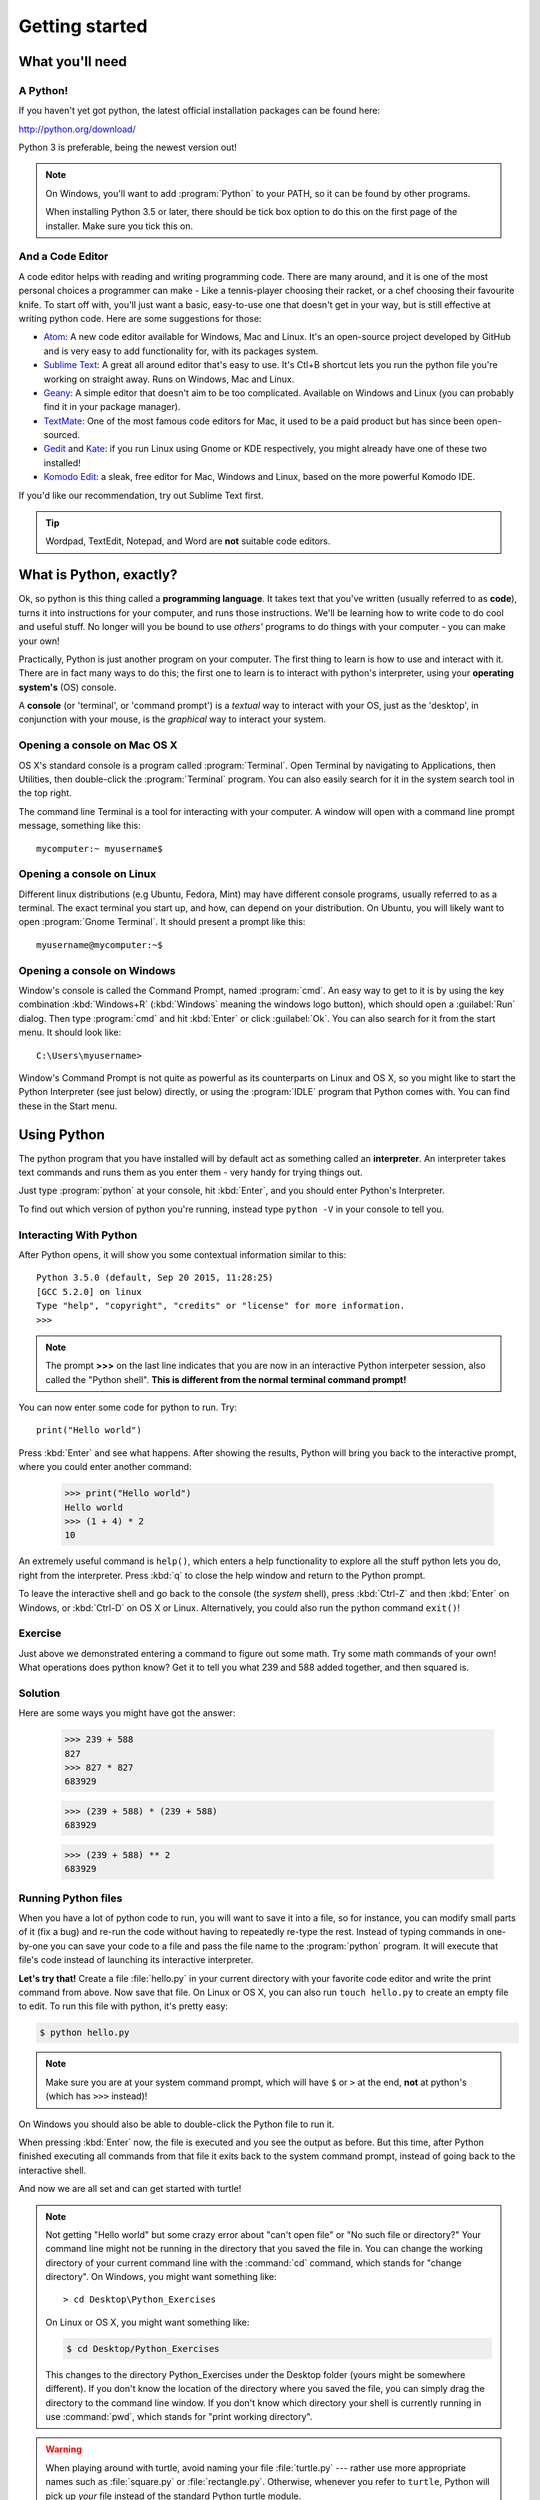 Getting started
***************

What you'll need
================

A Python!
---------

If you haven't yet got python, the latest official installation packages 
can be found here:

http://python.org/download/

Python 3 is preferable, being the newest version out!

.. note::

   On Windows, you'll want to add :program:`Python` to your PATH, so it 
   can be found by other programs.

   When installing Python 3.5 or later, there should be tick box
   option to do this on the first page of the installer. Make sure you tick this on.

And a Code Editor
-----------------

A code editor helps with reading and writing programming code. There are 
many around, and it is one of the most personal choices a programmer can 
make - Like a tennis-player choosing their racket, or a chef choosing their 
favourite knife. To start off with, you'll just want a basic, easy-to-use one 
that doesn't get in your way, but is still effective at writing python code. 
Here are some suggestions for those:

- `Atom`_: A new code editor available for Windows, Mac and Linux. It's 
  an open-source project developed by GitHub and is very easy to add 
  functionality for, with its packages system.

- `Sublime Text`_: A great all around editor that's easy to use. It's Ctl+B 
  shortcut lets you run the python file you're working on straight away. Runs 
  on Windows, Mac and Linux.

- `Geany`_: A simple editor that doesn't aim to be too complicated. Available 
  on Windows and Linux (you can probably find it in your package manager).

- `TextMate`_: One of the most famous code editors for Mac, it used to be a paid 
  product but has since been open-sourced.

- `Gedit`_ and `Kate`_: if you run Linux using Gnome or KDE respectively, you 
  might already have one of these two installed!

- `Komodo Edit`_: a sleak, free editor for Mac, Windows and Linux, based on the 
  more powerful Komodo IDE.

.. _Atom: https://atom.io
.. _Sublime Text: http://www.sublimetext.com/
.. _Geany: http://www.geany.org/
.. _TextMate: http://macromates.com/
.. _Gedit: https://projects.gnome.org/gedit/
.. _Kate: http://kate-editor.org/
.. _Komodo Edit: http://www.activestate.com/komodo-edit

If you'd like our recommendation, try out Sublime Text first.

.. tip::

   Wordpad, TextEdit, Notepad, and Word are **not** suitable code editors.

What is Python, exactly?
========================

Ok, so python is this thing called a **programming language**. It takes text that 
you've written (usually referred to as **code**), turns it into instructions for 
your computer, and runs those instructions. We'll be learning how to write code 
to do cool and useful stuff. No longer will you be bound to use *others'* 
programs to do things with your computer - you can make your own!

Practically, Python is just another program on your computer. The first thing to 
learn is how to use and interact with it. There are in fact many ways to do this; 
the first one to learn is to interact with python's interpreter, 
using your **operating system's** (OS) console.

A **console** (or 'terminal', or 'command prompt') is a *textual* way to 
interact with your OS, just as the 'desktop', in conjunction with your mouse, 
is the *graphical* way to interact your system.

Opening a console on Mac OS X
-----------------------------

OS X's standard console is a program called :program:`Terminal`. Open Terminal by 
navigating to Applications, then Utilities, then double-click the 
:program:`Terminal` program. You can also easily search for it in the system 
search tool in the top right.

The command line Terminal is a tool for interacting with your 
computer. A window will open with a command line prompt message, 
something like this::

    mycomputer:~ myusername$

Opening a console on Linux
--------------------------

Different linux distributions (e.g Ubuntu, Fedora, Mint) may have different 
console programs, usually referred to as a terminal. The exact terminal 
you start up, and how, can depend on your distribution. On Ubuntu, you will 
likely want to open :program:`Gnome Terminal`. It should present a prompt like this::

    myusername@mycomputer:~$

Opening a console on Windows
----------------------------

Window's console is called the Command Prompt, named :program:`cmd`.  An easy
way to get to it is by using the key combination :kbd:`Windows+R`
(:kbd:`Windows` meaning the windows logo button), which should open a
:guilabel:`Run` dialog.  Then type :program:`cmd` and hit :kbd:`Enter` or
click :guilabel:`Ok`. You can also search for it from the start menu. It should
look like::

    C:\Users\myusername>

Window's Command Prompt is not quite as powerful as its counterparts on Linux 
and OS X, so you might like to start the Python Interpreter (see just below) 
directly, or using the :program:`IDLE` program that Python comes with. 
You can find these in the Start menu.

Using Python
============

The python program that you have installed will by default act as something 
called an **interpreter**. An interpreter takes text commands and runs 
them as you enter them - very handy for trying things out.

Just type :program:`python` at your console, hit :kbd:`Enter`, and you should 
enter Python's Interpreter.

To find out which version of python you're running, 
instead type  ``python -V`` in your console to tell you.

Interacting With Python
-----------------------

After Python opens, it will show you some contextual information similar to this::

    Python 3.5.0 (default, Sep 20 2015, 11:28:25) 
    [GCC 5.2.0] on linux
    Type "help", "copyright", "credits" or "license" for more information.
    >>> 

.. note::

   The prompt **>>>** on the last line indicates that you are now in an
   interactive Python interpeter session, also called the "Python shell".
   **This is different from the normal terminal command prompt!**

You can now enter some code for python to run. Try::

    print("Hello world")

Press :kbd:`Enter` and see what happens. After showing the results, Python 
will bring you back to the interactive prompt, where you could enter 
another command:

    >>> print("Hello world")
    Hello world
    >>> (1 + 4) * 2
    10

An extremely useful command is ``help()``, which enters a help functionality 
to explore all the stuff python lets you do, right from the interpreter.
Press :kbd:`q` to close the help window and return to the Python prompt.

To leave the interactive shell and go back to the console (the *system* shell), 
press :kbd:`Ctrl-Z` and then :kbd:`Enter` on Windows, or :kbd:`Ctrl-D` on 
OS X or Linux. Alternatively, you could also run the python command ``exit()``!


Exercise
--------

Just above we demonstrated entering a command to figure out some math. Try 
some math commands of your own! What operations does python know? Get it 
to tell you what 239 and 588 added together, and then squared is.

.. rst-class:: solution

Solution
--------

Here are  some ways you might have got the answer:


    >>> 239 + 588
    827
    >>> 827 * 827
    683929

    >>> (239 + 588) * (239 + 588)
    683929

    >>> (239 + 588) ** 2
    683929

Running Python files
--------------------

When you have a lot of python code to run, you will want to save it into 
a file, so for instance, you can modify small parts of it (fix a bug) and 
re-run the code without having to repeatedly re-type the rest. 
Instead of typing commands in one-by-one you can save your code to a 
file and pass the file name to the :program:`python` program. 
It will execute that file's code instead of 
launching its interactive interpreter.

**Let's try that!**  Create a file :file:`hello.py` in your current directory
with your favorite code editor and write the print command from above.  Now
save that file. On Linux or OS X, you can also run ``touch hello.py`` to create
an empty file to edit. To run this file with python, it's pretty easy:

.. code-block:: bash

   $ python hello.py

.. note::

   Make sure you are at your system command prompt, which will have ``$`` or 
   ``>`` at the end, **not** at python's (which has ``>>>`` instead)!

On Windows you should also be able to double-click the Python file to run it.

When pressing :kbd:`Enter` now, the file is executed and you see the output 
as before.  But this time, after Python finished executing all commands from 
that file it exits back to the system command prompt, instead of going back 
to the interactive shell.

And now we are all set and can get started with turtle!

.. note::

   Not getting "Hello world" but some crazy error about "can't open 
   file" or "No such file or directory?" Your command line might not be 
   running in the directory that you saved the file in. You can change 
   the working directory of your current command line with the 
   :command:`cd` command, which stands for "change directory". On Windows, 
   you might want something like::

     > cd Desktop\Python_Exercises

   On Linux or OS X, you might want something like:

   .. code-block:: bash

     $ cd Desktop/Python_Exercises

   This changes to the directory Python_Exercises under the Desktop folder 
   (yours might be somewhere different). If you don't know the location 
   of the directory where you saved the file, you can simply drag the 
   directory to the command line window.  If you don't know which 
   directory your shell is currently running in use :command:`pwd`, 
   which stands for "print working directory".

.. warning::

   When playing around with turtle, avoid naming your file :file:`turtle.py` 
   --- rather use more appropriate names such as :file:`square.py` or 
   :file:`rectangle.py`.  Otherwise, whenever you refer to ``turtle``, Python 
   will pick up *your* file instead of the standard Python turtle module.
